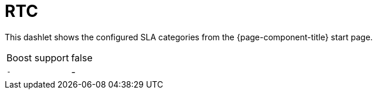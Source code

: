 
= RTC

This dashlet shows the configured SLA categories from the {page-component-title} start page.

[options="autowidth"]
|===
| Boost support     | false
| `-`               | -
|===


